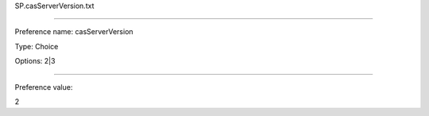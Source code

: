 SP.casServerVersion.txt

----------

Preference name: casServerVersion

Type: Choice

Options: 2|3

----------

Preference value: 



2

























